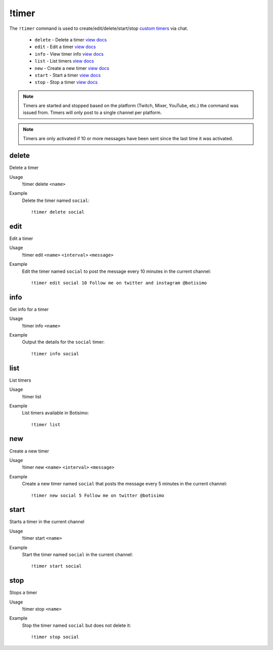 !timer
======

The ``!timer`` command is used to create/edit/delete/start/stop `custom timers <https://botisimo.com/account/timers>`_ via chat.

    - ``delete`` - Delete a timer `view docs`__
    - ``edit`` - Edit a timer `view docs`__
    - ``info`` - View timer info `view docs`__
    - ``list`` - List timers `view docs`__
    - ``new`` - Create a new timer `view docs`__
    - ``start`` - Start a timer `view docs`__
    - ``stop`` - Stop a timer `view docs`__

__ #delete
__ #edit
__ #info
__ #list
__ #new
__ #start
__ #stop

.. note::

    Timers are started and stopped based on the platform (Twitch, Mixer, YouTube, etc.) the command was issued from. Timers will only post to a single channel per platform.

.. note::

    Timers are only activated if 10 or more messages have been sent since the last time it was activated.

delete
^^^^^^
Delete a timer

Usage
    !timer delete ``<name>``

Example
    Delete the timer named ``social``::

        !timer delete social

edit
^^^^
Edit a timer

Usage
    !timer edit ``<name>`` ``<interval>`` ``<message>``

Example
    Edit the timer named ``social`` to post the message every 10 minutes in the current channel::

        !timer edit social 10 Follow me on twitter and instagram @botisimo

info
^^^^
Get info for a timer

Usage
    !timer info ``<name>``

Example
    Output the details for the ``social`` timer::

        !timer info social

list
^^^^
List timers

Usage
    !timer list

Example
    List timers available in Botisimo::

        !timer list

new
^^^
Create a new timer

Usage
    !timer new ``<name>`` ``<interval>`` ``<message>``

Example
    Create a new timer named ``social`` that posts the message every 5 minutes in the current channel::

        !timer new social 5 Follow me on twitter @botisimo

start
^^^^^
Starts a timer in the current channel

Usage
    !timer start ``<name>``

Example
    Start the timer named ``social`` in the current channel::

        !timer start social

stop
^^^^
Stops a timer

Usage
    !timer stop ``<name>``

Example
    Stop the timer named ``social`` but does not delete it::

        !timer stop social
